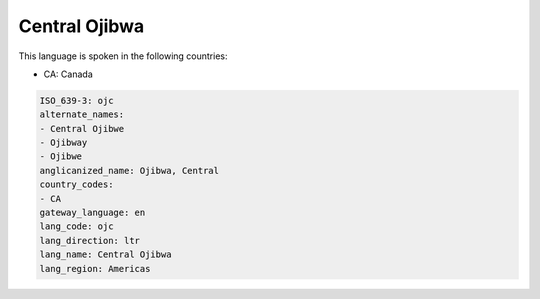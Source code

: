 .. _ojc:

Central Ojibwa
==============

This language is spoken in the following countries:

* CA: Canada

.. code-block:: yaml

    ISO_639-3: ojc
    alternate_names:
    - Central Ojibwe
    - Ojibway
    - Ojibwe
    anglicanized_name: Ojibwa, Central
    country_codes:
    - CA
    gateway_language: en
    lang_code: ojc
    lang_direction: ltr
    lang_name: Central Ojibwa
    lang_region: Americas
    
